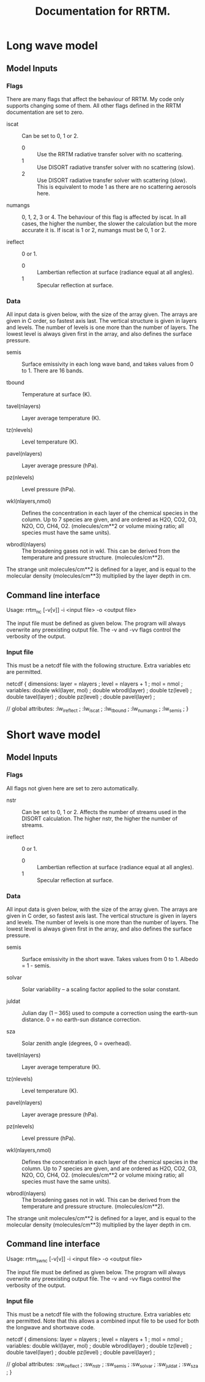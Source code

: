 #+title: Documentation for RRTM.
#+startup: indent

* Long wave model
** Model Inputs
*** Flags

There are many flags that affect the behaviour of RRTM. My code only supports changing some of them. All other flags defined in the RRTM documentation are set to zero.

- iscat :: Can be set to 0, 1 or 2.
  - 0 :: Use the RRTM radiative transfer solver with no scattering.
  - 1 :: Use DISORT radiative transfer solver with no scattering (slow).
  - 2 :: Use DISORT radiative transfer solver with scattering (slow). This is equivalent to mode 1 as there are no scattering aerosols here.

- numangs :: 0, 1, 2, 3 or 4. The behaviour of this flag is affected by iscat. In all cases, the higher the number, the slower the calculation but the more accurate it is. If iscat is 1 or 2, numangs must be 0, 1 or 2.

- ireflect :: 0 or 1.
  - 0 :: Lambertian reflection at surface (radiance equal at all angles).
  - 1 :: Specular reflection at surface.

*** Data

All input data is given below, with the size of the array given. The arrays are given in C order, so fastest axis last. The vertical structure is given in layers and levels. The number of levels is one more than the number of layers. The lowest level is always given first in the array, and also defines the surface pressure.

- semis :: Surface emissivity in each long wave band, and takes values from 0 to 1. There are 16 bands.

- tbound :: Temperature at surface (K).

- tavel(nlayers) :: Layer average temperature (K).

- tz(nlevels) :: Level temperature (K).

- pavel(nlayers) :: Layer average pressure (hPa).

- pz(nlevels) :: Level pressure (hPa).

- wkl(nlayers,nmol) :: Defines the concentration in each layer of the chemical species in the column. Up to 7 species are given, and are ordered as H2O, CO2, O3, N2O, CO, CH4, O2. (molecules/cm**2 or volume mixing ratio; all species must have the same units).

- wbrodl(nlayers) :: The broadening gases not in wkl. This can be derived from the temperature and pressure structure. (molecules/cm**2).

The strange unit molecules/cm**2 is defined for a layer, and is equal to the molecular density (molecules/cm**3) multiplied by the layer depth in cm.

** Command line interface

Usage: rrtm_nc [-v[v]] -i <input file> -o <output file>

The input file must be defined as given below. The program will always overwrite any preexisting output file. The -v and -vv flags control the verbosity of the output.

*** Input file

This must be a netcdf file with the following structure. Extra variables etc are permitted.

netcdf {
dimensions:
	layer = nlayers ;
	level = nlayers + 1 ;
	mol = nmol ;
variables:
	double wkl(layer, mol) ;
	double wbrodl(layer) ;
	double tz(level) ;
	double tavel(layer) ;
	double pz(level) ;
	double pavel(layer) ;

// global attributes:
		:lw_ireflect  ;
		:lw_iscat ;
		:lw_tbound ;
		:lw_numangs ;
      :lw_semis ;
}

* Short wave model
** Model Inputs
*** Flags

All flags not given here are set to zero automatically.

- nstr :: Can be set to 0, 1 or 2. Affects the number of streams used in the DISORT calculation. The higher nstr, the higher the number of streams.

- ireflect :: 0 or 1.
  - 0 :: Lambertian reflection at surface (radiance equal at all angles).
  - 1 :: Specular reflection at surface.

*** Data

All input data is given below, with the size of the array given. The arrays are given in C order, so fastest axis last. The vertical structure is given in layers and levels. The number of levels is one more than the number of layers. The lowest level is always given first in the array, and also defines the surface pressure.

- semis :: Surface emissivity in the short wave. Takes values from 0 to 1. Albedo = 1 - semis.

- solvar :: Solar variability -- a scaling factor applied to the solar constant.

- juldat :: Julian day (1 -- 365) used to compute a correction using the earth-sun distance. 0 = no earth-sun distance correction.

- sza :: Solar zenith angle (degrees, 0 = overhead).

- tavel(nlayers) :: Layer average temperature (K).

- tz(nlevels) :: Level temperature (K).

- pavel(nlayers) :: Layer average pressure (hPa).

- pz(nlevels) :: Level pressure (hPa).

- wkl(nlayers,nmol) :: Defines the concentration in each layer of the chemical species in the column. Up to 7 species are given, and are ordered as H2O, CO2, O3, N2O, CO, CH4, O2. (molecules/cm**2 or volume mixing ratio; all species must have the same units).

- wbrodl(nlayers) :: The broadening gases not in wkl. This can be derived from the temperature and pressure structure. (molecules/cm**2).

The strange unit molecules/cm**2 is defined for a layer, and is equal to the molecular density (molecules/cm**3) multiplied by the layer depth in cm.

** Command line interface

Usage: rrtm_sw_nc [-v[v]] -i <input file> -o <output file>

The input file must be defined as given below. The program will always overwrite any preexisting output file. The -v and -vv flags control the verbosity of the output.

*** Input file

This must be a netcdf file with the following structure. Extra variables etc are permitted. Note that this allows a combined input file to be used for both the longwave and shortwave code.

netcdf {
dimensions:
	layer = nlayers ;
	level = nlayers + 1 ;
	mol = nmol ;
variables:
	double wkl(layer, mol) ;
	double wbrodl(layer) ;
	double tz(level) ;
	double tavel(layer) ;
	double pz(level) ;
	double pavel(layer) ;

// global attributes:
		:sw_ireflect  ;
		:sw_nstr ;
      :sw_semis ;
      :sw_solvar ;
      :sw_juldat ;
      :sw_sza ;
}
